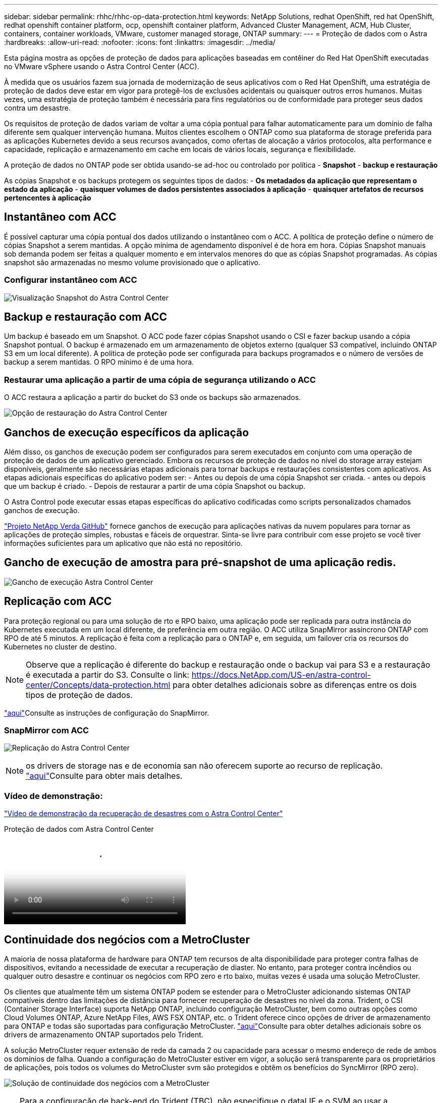 ---
sidebar: sidebar 
permalink: rhhc/rhhc-op-data-protection.html 
keywords: NetApp Solutions, redhat OpenShift, red hat OpenShift, redhat openshift container platform, ocp, openshift container platform, Advanced Cluster Management, ACM, Hub Cluster, containers, container workloads, VMware, customer managed storage, ONTAP 
summary:  
---
= Proteção de dados com o Astra
:hardbreaks:
:allow-uri-read: 
:nofooter: 
:icons: font
:linkattrs: 
:imagesdir: ../media/


[role="lead"]
Esta página mostra as opções de proteção de dados para aplicações baseadas em contêiner do Red Hat OpenShift executadas no VMware vSphere usando o Astra Control Center (ACC).

À medida que os usuários fazem sua jornada de modernização de seus aplicativos com o Red Hat OpenShift, uma estratégia de proteção de dados deve estar em vigor para protegê-los de exclusões acidentais ou quaisquer outros erros humanos. Muitas vezes, uma estratégia de proteção também é necessária para fins regulatórios ou de conformidade para proteger seus dados contra um desastre.

Os requisitos de proteção de dados variam de voltar a uma cópia pontual para falhar automaticamente para um domínio de falha diferente sem qualquer intervenção humana. Muitos clientes escolhem o ONTAP como sua plataforma de storage preferida para as aplicações Kubernetes devido a seus recursos avançados, como ofertas de alocação a vários protocolos, alta performance e capacidade, replicação e armazenamento em cache em locais de vários locais, segurança e flexibilidade.

A proteção de dados no ONTAP pode ser obtida usando-se ad-hoc ou controlado por política - **Snapshot** - **backup e restauração**

As cópias Snapshot e os backups protegem os seguintes tipos de dados: - **Os metadados da aplicação que representam o estado da aplicação** - **quaisquer volumes de dados persistentes associados à aplicação** - **quaisquer artefatos de recursos pertencentes à aplicação**



== Instantâneo com ACC

É possível capturar uma cópia pontual dos dados utilizando o instantâneo com o ACC. A política de proteção define o número de cópias Snapshot a serem mantidas. A opção mínima de agendamento disponível é de hora em hora. Cópias Snapshot manuais sob demanda podem ser feitas a qualquer momento e em intervalos menores do que as cópias Snapshot programadas. As cópias snapshot são armazenadas no mesmo volume provisionado que o aplicativo.



=== Configurar instantâneo com ACC

image:rhhc-onprem-dp-snap.png["Visualização Snapshot do Astra Control Center"]



== Backup e restauração com ACC

Um backup é baseado em um Snapshot. O ACC pode fazer cópias Snapshot usando o CSI e fazer backup usando a cópia Snapshot pontual. O backup é armazenado em um armazenamento de objetos externo (qualquer S3 compatível, incluindo ONTAP S3 em um local diferente). A política de proteção pode ser configurada para backups programados e o número de versões de backup a serem mantidas. O RPO mínimo é de uma hora.



=== Restaurar uma aplicação a partir de uma cópia de segurança utilizando o ACC

O ACC restaura a aplicação a partir do bucket do S3 onde os backups são armazenados.

image:rhhc-onprem-dp-br.png["Opção de restauração do Astra Control Center"]



== Ganchos de execução específicos da aplicação

Além disso, os ganchos de execução podem ser configurados para serem executados em conjunto com uma operação de proteção de dados de um aplicativo gerenciado. Embora os recursos de proteção de dados no nível do storage array estejam disponíveis, geralmente são necessárias etapas adicionais para tornar backups e restaurações consistentes com aplicativos. As etapas adicionais específicas do aplicativo podem ser: - Antes ou depois de uma cópia Snapshot ser criada. - antes ou depois que um backup é criado. - Depois de restaurar a partir de uma cópia Snapshot ou backup.

O Astra Control pode executar essas etapas específicas do aplicativo codificadas como scripts personalizados chamados ganchos de execução.

https://github.com/NetApp/Verda["Projeto NetApp Verda GitHub"] fornece ganchos de execução para aplicações nativas da nuvem populares para tornar as aplicações de proteção simples, robustas e fáceis de orquestrar. Sinta-se livre para contribuir com esse projeto se você tiver informações suficientes para um aplicativo que não está no repositório.



== Gancho de execução de amostra para pré-snapshot de uma aplicação redis.

image:rhhc-onprem-dp-br-hook.png["Gancho de execução Astra Control Center"]



== Replicação com ACC

Para proteção regional ou para uma solução de rto e RPO baixo, uma aplicação pode ser replicada para outra instância do Kubernetes executada em um local diferente, de preferência em outra região. O ACC utiliza SnapMirror assíncrono ONTAP com RPO de até 5 minutos. A replicação é feita com a replicação para o ONTAP e, em seguida, um failover cria os recursos do Kubernetes no cluster de destino.


NOTE: Observe que a replicação é diferente do backup e restauração onde o backup vai para S3 e a restauração é executada a partir do S3. Consulte o link: https://docs.NetApp.com/US-en/astra-control-center/Concepts/data-protection.html para obter detalhes adicionais sobre as diferenças entre os dois tipos de proteção de dados.

link:https://docs.netapp.com/us-en/astra-control-center/use/replicate_snapmirror.html["aqui"]Consulte as instruções de configuração do SnapMirror.



=== SnapMirror com ACC

image:rhhc-onprem-dp-rep.png["Replicação do Astra Control Center"]


NOTE: os drivers de storage nas e de economia san não oferecem suporte ao recurso de replicação. link:https://docs.netapp.com/us-en/astra-control-center/get-started/requirements.html#astra-trident-requirements["aqui"]Consulte para obter mais detalhes.



=== Vídeo de demonstração:

link:https://www.netapp.tv/details/29504?mcid=35609780286441704190790628065560989458["Vídeo de demonstração da recuperação de desastres com o Astra Control Center"]

.Proteção de dados com Astra Control Center
video::0cec0c90-4c6f-4018-9e4f-b09700eefb3a[panopto,width=360]


== Continuidade dos negócios com a MetroCluster

A maioria de nossa plataforma de hardware para ONTAP tem recursos de alta disponibilidade para proteger contra falhas de dispositivos, evitando a necessidade de executar a recuperação de diaster. No entanto, para proteger contra incêndios ou qualquer outro desastre e continuar os negócios com RPO zero e rto baixo, muitas vezes é usada uma solução MetroCluster.

Os clientes que atualmente têm um sistema ONTAP podem se estender para o MetroCluster adicionando sistemas ONTAP compatíveis dentro das limitações de distância para fornecer recuperação de desastres no nível da zona. Trident, o CSI (Container Storage Interface) suporta NetApp ONTAP, incluindo configuração MetroCluster, bem como outras opções como Cloud Volumes ONTAP, Azure NetApp Files, AWS FSX ONTAP, etc. o Trident oferece cinco opções de driver de armazenamento para ONTAP e todas são suportadas para configuração MetroCluster. link:https://docs.netapp.com/us-en/trident/trident-use/backends.html["aqui"]Consulte para obter detalhes adicionais sobre os drivers de armazenamento ONTAP suportados pelo Trident.

A solução MetroCluster requer extensão de rede da camada 2 ou capacidade para acessar o mesmo endereço de rede de ambos os domínios de falha. Quando a configuração do MetroCluster estiver em vigor, a solução será transparente para os proprietários de aplicações, pois todos os volumes do MetroCluster svm são protegidos e obtêm os benefícios do SyncMirror (RPO zero).

image:rhhc-onprem-dp-bc.png["Solução de continuidade dos negócios com a MetroCluster"]


TIP: Para a configuração de back-end do Trident (TBC), não especifique o dataLIF e o SVM ao usar a configuração do MetroCluster. Especifique o IP de gerenciamento da SVM para o gerenciamento de LIF e use credenciais de função vsadmin.

Estão disponíveis detalhes sobre os recursos de proteção de dados do Astra Control Center link:https://docs.netapp.com/us-en/astra-control-center/concepts/data-protection.html["aqui"]
